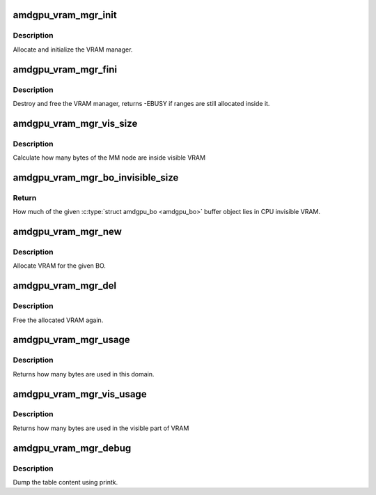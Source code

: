 .. -*- coding: utf-8; mode: rst -*-
.. src-file: drivers/gpu/drm/amd/amdgpu/amdgpu_vram_mgr.c

.. _`amdgpu_vram_mgr_init`:

amdgpu_vram_mgr_init
====================

.. c:function:: int amdgpu_vram_mgr_init(struct ttm_mem_type_manager *man, unsigned long p_size)

    init VRAM manager and DRM MM

    :param struct ttm_mem_type_manager \*man:
        TTM memory type manager

    :param unsigned long p_size:
        maximum size of VRAM

.. _`amdgpu_vram_mgr_init.description`:

Description
-----------

Allocate and initialize the VRAM manager.

.. _`amdgpu_vram_mgr_fini`:

amdgpu_vram_mgr_fini
====================

.. c:function:: int amdgpu_vram_mgr_fini(struct ttm_mem_type_manager *man)

    free and destroy VRAM manager

    :param struct ttm_mem_type_manager \*man:
        TTM memory type manager

.. _`amdgpu_vram_mgr_fini.description`:

Description
-----------

Destroy and free the VRAM manager, returns -EBUSY if ranges are still
allocated inside it.

.. _`amdgpu_vram_mgr_vis_size`:

amdgpu_vram_mgr_vis_size
========================

.. c:function:: u64 amdgpu_vram_mgr_vis_size(struct amdgpu_device *adev, struct drm_mm_node *node)

    Calculate visible node size

    :param struct amdgpu_device \*adev:
        amdgpu device structure

    :param struct drm_mm_node \*node:
        MM node structure

.. _`amdgpu_vram_mgr_vis_size.description`:

Description
-----------

Calculate how many bytes of the MM node are inside visible VRAM

.. _`amdgpu_vram_mgr_bo_invisible_size`:

amdgpu_vram_mgr_bo_invisible_size
=================================

.. c:function:: u64 amdgpu_vram_mgr_bo_invisible_size(struct amdgpu_bo *bo)

    CPU invisible BO size

    :param struct amdgpu_bo \*bo:
        \ :c:type:`struct amdgpu_bo <amdgpu_bo>`\  buffer object (must be in VRAM)

.. _`amdgpu_vram_mgr_bo_invisible_size.return`:

Return
------

How much of the given \ :c:type:`struct amdgpu_bo <amdgpu_bo>`\  buffer object lies in CPU invisible VRAM.

.. _`amdgpu_vram_mgr_new`:

amdgpu_vram_mgr_new
===================

.. c:function:: int amdgpu_vram_mgr_new(struct ttm_mem_type_manager *man, struct ttm_buffer_object *tbo, const struct ttm_place *place, struct ttm_mem_reg *mem)

    allocate new ranges

    :param struct ttm_mem_type_manager \*man:
        TTM memory type manager

    :param struct ttm_buffer_object \*tbo:
        TTM BO we need this range for

    :param const struct ttm_place \*place:
        placement flags and restrictions

    :param struct ttm_mem_reg \*mem:
        the resulting mem object

.. _`amdgpu_vram_mgr_new.description`:

Description
-----------

Allocate VRAM for the given BO.

.. _`amdgpu_vram_mgr_del`:

amdgpu_vram_mgr_del
===================

.. c:function:: void amdgpu_vram_mgr_del(struct ttm_mem_type_manager *man, struct ttm_mem_reg *mem)

    free ranges

    :param struct ttm_mem_type_manager \*man:
        TTM memory type manager

    :param struct ttm_mem_reg \*mem:
        TTM memory object

.. _`amdgpu_vram_mgr_del.description`:

Description
-----------

Free the allocated VRAM again.

.. _`amdgpu_vram_mgr_usage`:

amdgpu_vram_mgr_usage
=====================

.. c:function:: uint64_t amdgpu_vram_mgr_usage(struct ttm_mem_type_manager *man)

    how many bytes are used in this domain

    :param struct ttm_mem_type_manager \*man:
        TTM memory type manager

.. _`amdgpu_vram_mgr_usage.description`:

Description
-----------

Returns how many bytes are used in this domain.

.. _`amdgpu_vram_mgr_vis_usage`:

amdgpu_vram_mgr_vis_usage
=========================

.. c:function:: uint64_t amdgpu_vram_mgr_vis_usage(struct ttm_mem_type_manager *man)

    how many bytes are used in the visible part

    :param struct ttm_mem_type_manager \*man:
        TTM memory type manager

.. _`amdgpu_vram_mgr_vis_usage.description`:

Description
-----------

Returns how many bytes are used in the visible part of VRAM

.. _`amdgpu_vram_mgr_debug`:

amdgpu_vram_mgr_debug
=====================

.. c:function:: void amdgpu_vram_mgr_debug(struct ttm_mem_type_manager *man, struct drm_printer *printer)

    dump VRAM table

    :param struct ttm_mem_type_manager \*man:
        TTM memory type manager

    :param struct drm_printer \*printer:
        DRM printer to use

.. _`amdgpu_vram_mgr_debug.description`:

Description
-----------

Dump the table content using printk.

.. This file was automatic generated / don't edit.

